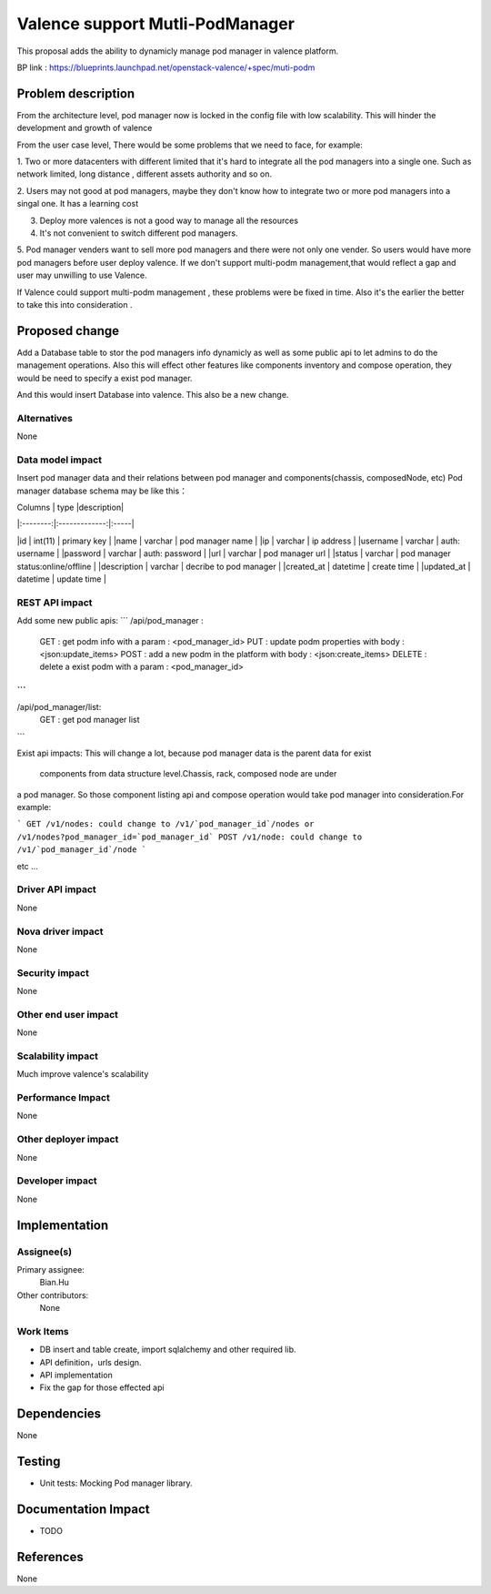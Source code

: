 
================================
Valence support Mutli-PodManager
================================


This proposal adds the ability to dynamicly manage pod manager
in valence platform.

BP link : https://blueprints.launchpad.net/openstack-valence/+spec/muti-podm


Problem description
===================
From the architecture level, pod manager now is locked in the config file with
low scalability. This will hinder the development and growth of valence

From the user case level, There would be some problems that we need to face,
for example:

1. Two or more datacenters with different limited that it's hard to integrate 
all the pod managers into a single one. Such as network limited, long distance
, different assets authority and so on.

2. Users may not good at pod managers, maybe they don't know how to
integrate two or more pod managers into a singal one. It has a learning cost

3. Deploy more valences is not a good way to manage all the resources

4. It's not convenient to switch different pod managers.

5. Pod manager venders want to sell more pod managers and there were not 
only one vender. So users would have more pod managers before user deploy
valence. If we don't support multi-podm management,that would reflect a gap 
and user may unwilling to use Valence.

If Valence could support multi-podm management , these problems were be
fixed in time. Also it's the earlier the better to take this into consideration
.

Proposed change
===============
Add a Database table to stor the pod managers info dynamicly as well as 
some public api to let admins to do the management operations. Also this 
will effect other features like components inventory and compose operation,
they would be need to specify a exist pod manager.

And this would insert Database into valence. This also be a new change.


Alternatives
------------
None


Data model impact
-----------------
Insert pod manager data and their relations between pod manager and
components(chassis, composedNode, etc) Pod manager database schema may be 
like this：

| Columns       | type         |description|
|:--------:|:-------------:|:-----|

|id | int(11) | primary key |
|name | varchar | pod manager name |
|ip | varchar | ip address |
|username | varchar | auth: username |
|password | varchar | auth: password |
|url | varchar | pod manager url |
|status | varchar | pod manager status:online/offline |
|description | varchar | decribe to pod manager |
|created_at | datetime | create time |
|updated_at | datetime | update time |


REST API impact
---------------
Add some new public apis:
```
/api/pod_manager :                 
         GET : get podm info with a param : <pod_manager_id>      
         PUT : update podm properties with body : <json:update_items>     
         POST : add a new podm in the platform with body : <json:create_items>
         DELETE : delete a exist podm with a param : <pod_manager_id>
```
```
/api/pod_manager/list:
         GET : get pod manager list
```

Exist api impacts:     
This will change a lot, because pod manager data is the parent data for exist
 components from data structure level.Chassis, rack, composed node are under 
a pod manager. So those component listing api and compose operation would 
take pod manager into consideration.For example:

```
GET /v1/nodes: could change to /v1/`pod_manager_id`/nodes or 
/v1/nodes?pod_manager_id=`pod_manager_id`     
POST /v1/node: could change to /v1/`pod_manager_id`/node    
```

etc ...
 

Driver API impact
-----------------
None

Nova driver impact
------------------
None

Security impact
---------------
None

Other end user impact
---------------------
None

Scalability impact
------------------
Much improve valence's scalability 

Performance Impact
------------------
None

Other deployer impact
---------------------
None

Developer impact
----------------
None

Implementation
==============
Assignee(s)
-----------
Primary assignee:
  Bian.Hu 

Other contributors:
  None

Work Items
----------
* DB insert and table create, import sqlalchemy and other required lib.
* API definition，urls design.
* API implementation
* Fix the gap for those effected api


Dependencies
============
None

Testing
=======
* Unit tests: Mocking Pod manager library.

Documentation Impact
====================
* TODO

References
==========
None

